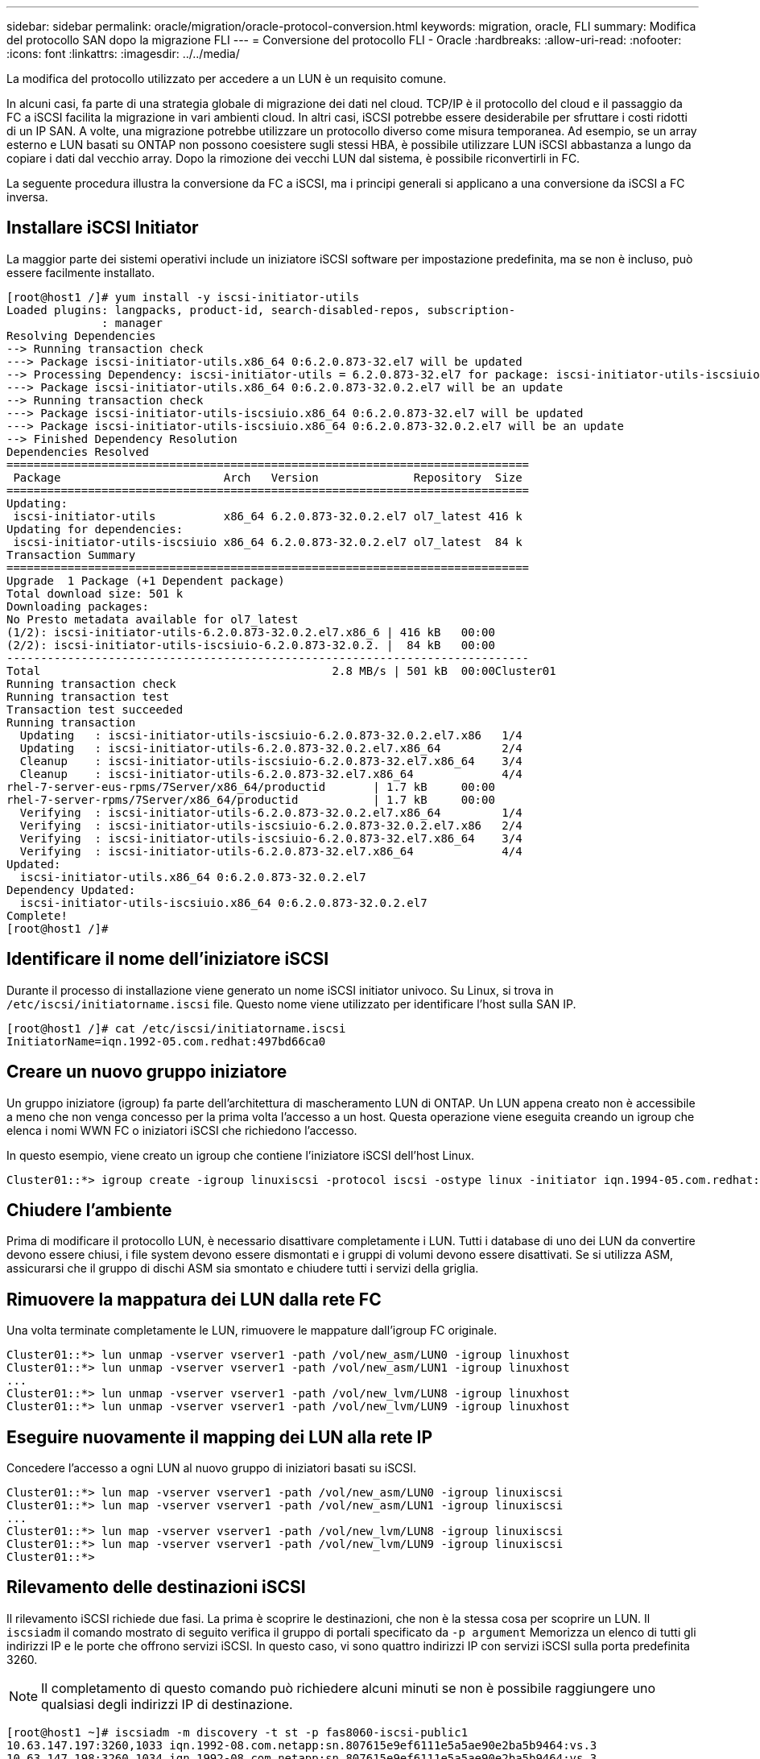 ---
sidebar: sidebar 
permalink: oracle/migration/oracle-protocol-conversion.html 
keywords: migration, oracle, FLI 
summary: Modifica del protocollo SAN dopo la migrazione FLI 
---
= Conversione del protocollo FLI - Oracle
:hardbreaks:
:allow-uri-read: 
:nofooter: 
:icons: font
:linkattrs: 
:imagesdir: ../../media/


[role="lead"]
La modifica del protocollo utilizzato per accedere a un LUN è un requisito comune.

In alcuni casi, fa parte di una strategia globale di migrazione dei dati nel cloud. TCP/IP è il protocollo del cloud e il passaggio da FC a iSCSI facilita la migrazione in vari ambienti cloud. In altri casi, iSCSI potrebbe essere desiderabile per sfruttare i costi ridotti di un IP SAN. A volte, una migrazione potrebbe utilizzare un protocollo diverso come misura temporanea. Ad esempio, se un array esterno e LUN basati su ONTAP non possono coesistere sugli stessi HBA, è possibile utilizzare LUN iSCSI abbastanza a lungo da copiare i dati dal vecchio array. Dopo la rimozione dei vecchi LUN dal sistema, è possibile riconvertirli in FC.

La seguente procedura illustra la conversione da FC a iSCSI, ma i principi generali si applicano a una conversione da iSCSI a FC inversa.



== Installare iSCSI Initiator

La maggior parte dei sistemi operativi include un iniziatore iSCSI software per impostazione predefinita, ma se non è incluso, può essere facilmente installato.

....
[root@host1 /]# yum install -y iscsi-initiator-utils
Loaded plugins: langpacks, product-id, search-disabled-repos, subscription-
              : manager
Resolving Dependencies
--> Running transaction check
---> Package iscsi-initiator-utils.x86_64 0:6.2.0.873-32.el7 will be updated
--> Processing Dependency: iscsi-initiator-utils = 6.2.0.873-32.el7 for package: iscsi-initiator-utils-iscsiuio-6.2.0.873-32.el7.x86_64
---> Package iscsi-initiator-utils.x86_64 0:6.2.0.873-32.0.2.el7 will be an update
--> Running transaction check
---> Package iscsi-initiator-utils-iscsiuio.x86_64 0:6.2.0.873-32.el7 will be updated
---> Package iscsi-initiator-utils-iscsiuio.x86_64 0:6.2.0.873-32.0.2.el7 will be an update
--> Finished Dependency Resolution
Dependencies Resolved
=============================================================================
 Package                        Arch   Version              Repository  Size
=============================================================================
Updating:
 iscsi-initiator-utils          x86_64 6.2.0.873-32.0.2.el7 ol7_latest 416 k
Updating for dependencies:
 iscsi-initiator-utils-iscsiuio x86_64 6.2.0.873-32.0.2.el7 ol7_latest  84 k
Transaction Summary
=============================================================================
Upgrade  1 Package (+1 Dependent package)
Total download size: 501 k
Downloading packages:
No Presto metadata available for ol7_latest
(1/2): iscsi-initiator-utils-6.2.0.873-32.0.2.el7.x86_6 | 416 kB   00:00
(2/2): iscsi-initiator-utils-iscsiuio-6.2.0.873-32.0.2. |  84 kB   00:00
-----------------------------------------------------------------------------
Total                                           2.8 MB/s | 501 kB  00:00Cluster01
Running transaction check
Running transaction test
Transaction test succeeded
Running transaction
  Updating   : iscsi-initiator-utils-iscsiuio-6.2.0.873-32.0.2.el7.x86   1/4
  Updating   : iscsi-initiator-utils-6.2.0.873-32.0.2.el7.x86_64         2/4
  Cleanup    : iscsi-initiator-utils-iscsiuio-6.2.0.873-32.el7.x86_64    3/4
  Cleanup    : iscsi-initiator-utils-6.2.0.873-32.el7.x86_64             4/4
rhel-7-server-eus-rpms/7Server/x86_64/productid       | 1.7 kB     00:00
rhel-7-server-rpms/7Server/x86_64/productid           | 1.7 kB     00:00
  Verifying  : iscsi-initiator-utils-6.2.0.873-32.0.2.el7.x86_64         1/4
  Verifying  : iscsi-initiator-utils-iscsiuio-6.2.0.873-32.0.2.el7.x86   2/4
  Verifying  : iscsi-initiator-utils-iscsiuio-6.2.0.873-32.el7.x86_64    3/4
  Verifying  : iscsi-initiator-utils-6.2.0.873-32.el7.x86_64             4/4
Updated:
  iscsi-initiator-utils.x86_64 0:6.2.0.873-32.0.2.el7
Dependency Updated:
  iscsi-initiator-utils-iscsiuio.x86_64 0:6.2.0.873-32.0.2.el7
Complete!
[root@host1 /]#
....


== Identificare il nome dell'iniziatore iSCSI

Durante il processo di installazione viene generato un nome iSCSI initiator univoco. Su Linux, si trova in `/etc/iscsi/initiatorname.iscsi` file. Questo nome viene utilizzato per identificare l'host sulla SAN IP.

....
[root@host1 /]# cat /etc/iscsi/initiatorname.iscsi
InitiatorName=iqn.1992-05.com.redhat:497bd66ca0
....


== Creare un nuovo gruppo iniziatore

Un gruppo iniziatore (igroup) fa parte dell'architettura di mascheramento LUN di ONTAP. Un LUN appena creato non è accessibile a meno che non venga concesso per la prima volta l'accesso a un host. Questa operazione viene eseguita creando un igroup che elenca i nomi WWN FC o iniziatori iSCSI che richiedono l'accesso.

In questo esempio, viene creato un igroup che contiene l'iniziatore iSCSI dell'host Linux.

....
Cluster01::*> igroup create -igroup linuxiscsi -protocol iscsi -ostype linux -initiator iqn.1994-05.com.redhat:497bd66ca0
....


== Chiudere l'ambiente

Prima di modificare il protocollo LUN, è necessario disattivare completamente i LUN. Tutti i database di uno dei LUN da convertire devono essere chiusi, i file system devono essere dismontati e i gruppi di volumi devono essere disattivati. Se si utilizza ASM, assicurarsi che il gruppo di dischi ASM sia smontato e chiudere tutti i servizi della griglia.



== Rimuovere la mappatura dei LUN dalla rete FC

Una volta terminate completamente le LUN, rimuovere le mappature dall'igroup FC originale.

....
Cluster01::*> lun unmap -vserver vserver1 -path /vol/new_asm/LUN0 -igroup linuxhost
Cluster01::*> lun unmap -vserver vserver1 -path /vol/new_asm/LUN1 -igroup linuxhost
...
Cluster01::*> lun unmap -vserver vserver1 -path /vol/new_lvm/LUN8 -igroup linuxhost
Cluster01::*> lun unmap -vserver vserver1 -path /vol/new_lvm/LUN9 -igroup linuxhost
....


== Eseguire nuovamente il mapping dei LUN alla rete IP

Concedere l'accesso a ogni LUN al nuovo gruppo di iniziatori basati su iSCSI.

....
Cluster01::*> lun map -vserver vserver1 -path /vol/new_asm/LUN0 -igroup linuxiscsi
Cluster01::*> lun map -vserver vserver1 -path /vol/new_asm/LUN1 -igroup linuxiscsi
...
Cluster01::*> lun map -vserver vserver1 -path /vol/new_lvm/LUN8 -igroup linuxiscsi
Cluster01::*> lun map -vserver vserver1 -path /vol/new_lvm/LUN9 -igroup linuxiscsi
Cluster01::*>
....


== Rilevamento delle destinazioni iSCSI

Il rilevamento iSCSI richiede due fasi. La prima è scoprire le destinazioni, che non è la stessa cosa per scoprire un LUN. Il `iscsiadm` il comando mostrato di seguito verifica il gruppo di portali specificato da `-p argument` Memorizza un elenco di tutti gli indirizzi IP e le porte che offrono servizi iSCSI. In questo caso, vi sono quattro indirizzi IP con servizi iSCSI sulla porta predefinita 3260.


NOTE: Il completamento di questo comando può richiedere alcuni minuti se non è possibile raggiungere uno qualsiasi degli indirizzi IP di destinazione.

....
[root@host1 ~]# iscsiadm -m discovery -t st -p fas8060-iscsi-public1
10.63.147.197:3260,1033 iqn.1992-08.com.netapp:sn.807615e9ef6111e5a5ae90e2ba5b9464:vs.3
10.63.147.198:3260,1034 iqn.1992-08.com.netapp:sn.807615e9ef6111e5a5ae90e2ba5b9464:vs.3
172.20.108.203:3260,1030 iqn.1992-08.com.netapp:sn.807615e9ef6111e5a5ae90e2ba5b9464:vs.3
172.20.108.202:3260,1029 iqn.1992-08.com.netapp:sn.807615e9ef6111e5a5ae90e2ba5b9464:vs.3
....


== Rilevamento delle LUN iSCSI

Dopo aver rilevato le destinazioni iSCSI, riavviare il servizio iSCSI per rilevare i LUN iSCSI disponibili e creare i dispositivi associati, ad esempio i dispositivi multipath o ASMlib.

....
[root@host1 ~]# service iscsi restart
Redirecting to /bin/systemctl restart  iscsi.service
....


== Riavviare l'ambiente

Riavviare l'ambiente riattivando i gruppi di volumi, rimontando i file system, riavviando i servizi RAC e così via. Per precauzione, NetApp consiglia di riavviare il server al termine del processo di conversione, per assicurarsi che tutti i file di configurazione siano corretti e che tutti i dispositivi obsoleti vengano rimossi.

Attenzione: Prima di riavviare un host, assicurarsi che tutte le voci in `/etc/fstab` Il riferimento alle risorse SAN migrate verrà commentato. Se questa operazione non viene eseguita e si verificano problemi con l'accesso LUN, il risultato può essere un sistema operativo che non si avvia. Questo problema non danneggia i dati. Tuttavia, può essere molto scomodo avviare in modalità rescue o una modalità simile e corretta `/etc/fstab` In modo che il sistema operativo possa essere avviato per consentire l'avvio delle operazioni di risoluzione dei problemi.
